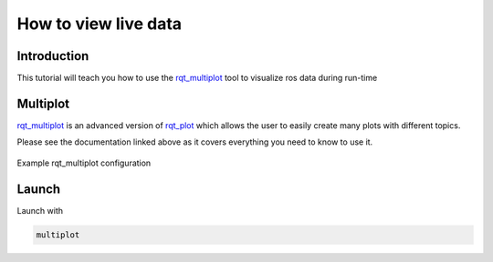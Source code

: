 .. _how-to-view-live-data-label:

How to view live data
=====================

Introduction
^^^^^^^^^^^^
This tutorial will teach you how to use the `rqt_multiplot <https://wiki.ros.org/rqt_multiplot>`_ tool to visualize ros data during run-time

Multiplot
^^^^^^^^^
`rqt_multiplot <https://wiki.ros.org/rqt_multiplot>`_ is an advanced version of `rqt_plot <https://wiki.ros.org/rqt_plot>`_
which allows the user to easily create many plots with different topics.

Please see the documentation linked above as it covers everything you need to know to use it.

.. figure:: images/rqt_multiplot.png
   :align: center

   Example rqt_multiplot configuration

Launch
^^^^^^

Launch with

.. code::

  multiplot
